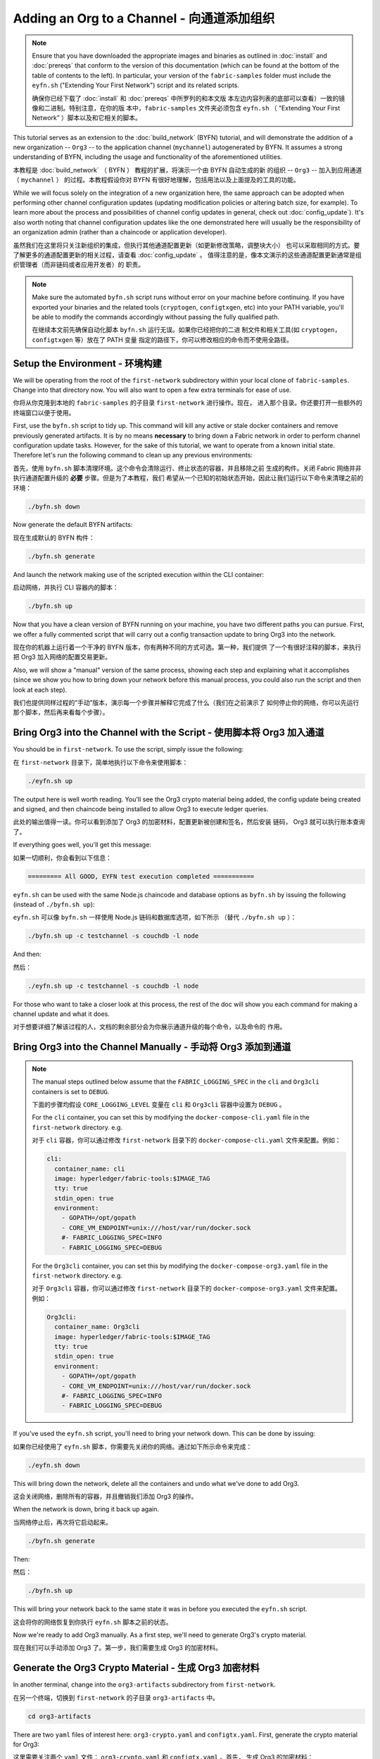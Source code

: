 Adding an Org to a Channel - 向通道添加组织
==========================

.. note:: Ensure that you have downloaded the appropriate images and binaries
          as outlined in :doc:`install` and :doc:`prereqs` that conform to the
          version of this documentation (which can be found at the bottom of the
          table of contents to the left). In particular, your version of the
          ``fabric-samples`` folder must include the ``eyfn.sh`` ("Extending
          Your First Network") script and its related scripts.

          确保你已经下载了 :doc:`install` 和 :doc:`prereqs` 中所罗列的和本文版
          本左边内容列表的底部可以查看）一致的镜像和二进制。特别注意，在你的版
          本中，``fabric-samples`` 文件夹必须包含 ``eyfn.sh`` （ “Extending 
          Your First Network” ）脚本以及和它相关的脚本。

This tutorial serves as an extension to the :doc:`build_network` (BYFN) tutorial,
and will demonstrate the addition of a new organization -- ``Org3`` -- to the
application channel (``mychannel``) autogenerated by BYFN. It assumes a strong
understanding of BYFN, including the usage and functionality of the aforementioned
utilities.

本教程是 :doc:`build_network` （ BYFN ） 教程的扩展，将演示一个由 BYFN 自动生成的新
的组织 -- ``Org3`` -- 加入到应用通道 （ ``mychannel`` ） 的过程。本教程假设你对 BYFN 
有很好地理解，包括用法以及上面提及的工具的功能。

While we will focus solely on the integration of a new organization here, the same
approach can be adopted when performing other channel configuration updates (updating
modification policies or altering batch size, for example). To learn more about the
process and possibilities of channel config updates in general, check out
:doc:`config_update`). It's also worth noting that channel configuration updates like
the one demonstrated here will usually be the responsibility of an organization admin
(rather than a chaincode or application developer).

虽然我们在这里将只关注新组织的集成，但执行其他通道配置更新（如更新修改策略，调整块大小）
也可以采取相同的方式。要了解更多的通道配置更新的相关过程，请查看 :doc:`config_update` 。
值得注意的是，像本文演示的这些通道配置更新通常是组织管理者（而非链码或者应用开发者）的
职责。

.. note:: Make sure the automated ``byfn.sh`` script runs without error on
          your machine before continuing. If you have exported your binaries and
          the related tools (``cryptogen``, ``configtxgen``, etc) into your PATH
          variable, you'll be able to modify the commands accordingly without
          passing the fully qualified path.

          在继续本文前先确保自动化脚本 ``byfn.sh`` 运行无误。如果你已经把你的二进
          制文件和相关工具(如 ``cryptogen``，``configtxgen`` 等）放在了 PATH 变量
          指定的路径下，你可以修改相应的命令而不使用全路径。

Setup the Environment - 环境构建
~~~~~~~~~~~~~~~~~~~~~

We will be operating from the root of the ``first-network`` subdirectory within
your local clone of ``fabric-samples``. Change into that directory now. You will
also want to open a few extra terminals for ease of use.

你将从你克隆到本地的 ``fabric-samples`` 的子目录 ``first-network`` 进行操作。现在，
进入那个目录。你还要打开一些额外的终端窗口以便于使用。

First, use the ``byfn.sh`` script to tidy up. This command will kill any active
or stale docker containers and remove previously generated artifacts. It is by no
means **necessary** to bring down a Fabric network in order to perform channel
configuration update tasks. However, for the sake of this tutorial, we want to operate
from a known initial state. Therefore let's run the following command to clean up any
previous environments:

首先，使用 ``byfn.sh`` 脚本清理环境。这个命令会清除运行、终止状态的容器，并且移除之前
生成的构件。关闭 Fabric 网络并非执行通道配置升级的 **必要** 步骤。但是为了本教程，我们
希望从一个已知的初始状态开始，因此让我们运行以下命令来清理之前的环境：

.. code:: bash

  ./byfn.sh down

Now generate the default BYFN artifacts:

现在生成默认的 BYFN 构件：

.. code:: bash

  ./byfn.sh generate

And launch the network making use of the scripted execution within the CLI container:

启动网络，并执行 CLI 容器内的脚本：

.. code:: bash

  ./byfn.sh up

Now that you have a clean version of BYFN running on your machine, you have two
different paths you can pursue. First, we offer a fully commented script that will
carry out a config transaction update to bring Org3 into the network.

现在你的机器上运行着一个干净的 BYFN 版本，你有两种不同的方式可选。第一种，我们提供
了一个有很好注释的脚本，来执行把 Org3 加入网络的配置交易更新。

Also, we will show a "manual" version of the same process, showing each step
and explaining what it accomplishes (since we show you how to bring down your
network before this manual process, you could also run the script and then look at
each step).

我们也提供同样过程的“手动”版本，演示每一个步骤并解释它完成了什么（我们在之前演示了
如何停止你的网络，你可以先运行那个脚本，然后再来看每个步骤）。

Bring Org3 into the Channel with the Script - 使用脚本将 Org3 加入通道
~~~~~~~~~~~~~~~~~~~~~~~~~~~~~~~~~~~~~~~~~~~

You should be in ``first-network``. To use the script, simply issue the following:

在 ``first-network`` 目录下，简单地执行以下命令来使用脚本：

.. code:: bash

  ./eyfn.sh up

The output here is well worth reading. You'll see the Org3 crypto material being
added, the config update being created and signed, and then chaincode being installed
to allow Org3 to execute ledger queries.

此处的输出值得一读。你可以看到添加了 Org3 的加密材料，配置更新被创建和签名，然后安装
链码， Org3 就可以执行账本查询了。

If everything goes well, you'll get this message:

如果一切顺利，你会看到以下信息：

.. code:: bash

  ========= All GOOD, EYFN test execution completed ===========

``eyfn.sh`` can be used with the same Node.js chaincode and database options
as ``byfn.sh`` by issuing the following (instead of ``./byfn.sh up``):

``eyfn.sh`` 可以像 ``byfn.sh`` 一样使用 Node.js 链码和数据库选项，如下所示
（替代 ``./byfn.sh up`` ）：

.. code:: bash

  ./byfn.sh up -c testchannel -s couchdb -l node

And then:

然后：

.. code:: bash

  ./eyfn.sh up -c testchannel -s couchdb -l node

For those who want to take a closer look at this process, the rest of the doc will
show you each command for making a channel update and what it does.

对于想要详细了解该过程的人，文档的剩余部分会为你展示通道升级的每个命令，以及命令的
作用。

Bring Org3 into the Channel Manually - 手动将 Org3 添加到通道
~~~~~~~~~~~~~~~~~~~~~~~~~~~~~~~~~~~~

.. note:: The manual steps outlined below assume that the ``FABRIC_LOGGING_SPEC``
          in the ``cli`` and ``Org3cli`` containers is set to ``DEBUG``.

          下面的步骤均假设 ``CORE_LOGGING_LEVEL`` 变量在 ``cli`` 和 ``Org3cli`` 
          容器中设置为 ``DEBUG`` 。

          For the ``cli`` container, you can set this by modifying the
          ``docker-compose-cli.yaml`` file in the ``first-network`` directory.
          e.g.

          对于 ``cli`` 容器，你可以通过修改 ``first-network`` 目录下的
          ``docker-compose-cli.yaml`` 文件来配置。例如：

          .. code::

            cli:
              container_name: cli
              image: hyperledger/fabric-tools:$IMAGE_TAG
              tty: true
              stdin_open: true
              environment:
                - GOPATH=/opt/gopath
                - CORE_VM_ENDPOINT=unix:///host/var/run/docker.sock
                #- FABRIC_LOGGING_SPEC=INFO
                - FABRIC_LOGGING_SPEC=DEBUG

          For the ``Org3cli`` container, you can set this by modifying the
          ``docker-compose-org3.yaml`` file in the ``first-network`` directory.
          e.g.

          对于 ``Org3cli`` 容器，你可以通过修改 ``first-network`` 目录下的 
          ``docker-compose-org3.yaml`` 文件来配置。例如：

          .. code::

            Org3cli:
              container_name: Org3cli
              image: hyperledger/fabric-tools:$IMAGE_TAG
              tty: true
              stdin_open: true
              environment:
                - GOPATH=/opt/gopath
                - CORE_VM_ENDPOINT=unix:///host/var/run/docker.sock
                #- FABRIC_LOGGING_SPEC=INFO
                - FABRIC_LOGGING_SPEC=DEBUG

If you've used the ``eyfn.sh`` script, you'll need to bring your network down.
This can be done by issuing:

如果你已经使用了 ``eyfn.sh`` 脚本，你需要先关闭你的网络。通过如下所示命令来完成：

.. code:: bash

  ./eyfn.sh down

This will bring down the network, delete all the containers and undo what we've
done to add Org3.

这会关闭网络，删除所有的容器，并且撤销我们添加 Org3 的操作。

When the network is down, bring it back up again.

当网络停止后，再次将它启动起来。

.. code:: bash

  ./byfn.sh generate

Then:

然后：

.. code:: bash

  ./byfn.sh up

This will bring your network back to the same state it was in before you executed
the ``eyfn.sh`` script.

这会将你的网络恢复到你执行 ``eyfn.sh`` 脚本之前的状态。

Now we're ready to add Org3 manually. As a first step, we'll need to generate Org3's
crypto material.

现在我们可以手动添加 Org3 了。第一步，我们需要生成 Org3 的加密材料。

Generate the Org3 Crypto Material - 生成 Org3 加密材料
~~~~~~~~~~~~~~~~~~~~~~~~~~~~~~~~~

In another terminal, change into the ``org3-artifacts`` subdirectory from
``first-network``.

在另一个终端，切换到 ``first-network`` 的子目录 ``org3-artifacts`` 中。

.. code:: bash

  cd org3-artifacts

There are two ``yaml`` files of interest here: ``org3-crypto.yaml`` and ``configtx.yaml``.
First, generate the crypto material for Org3:

这里需要关注两个 ``yaml`` 文件： ``org3-crypto.yaml`` 和 ``configtx.yaml`` 。首先，
生成 Org3 的加密材料：

.. code:: bash

  ../../bin/cryptogen generate --config=./org3-crypto.yaml

This command reads in our new crypto ``yaml`` file -- ``org3-crypto.yaml`` -- and
leverages ``cryptogen`` to generate the keys and certificates for an Org3
CA as well as two peers bound to this new Org. As with the BYFN implementation,
this crypto material is put into a newly generated ``crypto-config`` folder
within the present working directory (in our case, ``org3-artifacts``).

该命令读取我们新的加密配置的 ``yaml`` 文件 -- ``org3-crypto.yaml`` -- 然后调用
``cryptogen`` 来为 Org3 CA 和其他两个绑定到这个新组织的节点生成秘钥和证书。就像 
BYFN 实现的，加密材料放到当前目录新生成的 ``crypto-config`` 文件夹下（在我们例子
中是 ``org3-artifacts`` ）。

Now use the ``configtxgen`` utility to print out the Org3-specific configuration
material in JSON. We will preface the command by telling the tool to look in the
current directory for the ``configtx.yaml`` file that it needs to ingest.

现在使用 ``configtxgen`` 工具以 JSON 格式打印出 Org3 对应的配置材料。我们将在执
行命令时告诉这个工具去获取当前目录的 ``configtx.yaml`` 文件。

.. code:: bash

    export FABRIC_CFG_PATH=$PWD && ../../bin/configtxgen -printOrg Org3MSP > ../channel-artifacts/org3.json

The above command creates a JSON file -- ``org3.json`` -- and outputs it into the
``channel-artifacts`` subdirectory at the root of ``first-network``. This
file contains the policy definitions for Org3, as well as three important certificates
presented in base 64 format: the admin user certificate (which will be needed to act as
the admin of Org3 later on), a CA root cert, and a TLS root cert. In an upcoming step we
will append this JSON file to the channel configuration.

上面的命令会创建一个 JSON 文件 -- ``org3.json`` -- 并把文件输出到 ``first-network`` 
的 ``channel-artifacts`` 子目录下。这个文件包含了 Org3 的策略定义，还有三个 base 64 
格式的重要的证书：管理员用户证书（之后作为 Org3 的管理员角色），一个根证书，一个 TLS 
根证书。之后的步骤我们会将这个 JSON 文件追加到通道配置。

Our final piece of housekeeping is to port the Orderer Org's MSP material into
the Org3 ``crypto-config`` directory. In particular, we are concerned with the
Orderer's TLS root cert, which will allow for secure communication between
Org3 entities and the network's ordering node.

我们最后的工作是拷贝排序节点的 MSP 材料到 Org3 的 ``crypto-config`` 目录下。我们
尤其关注排序节点的 TLS 根证书，它可以用于 Org3 的节点和网络的排序节点间的安全通信。

.. code:: bash

  cd ../ && cp -r crypto-config/ordererOrganizations org3-artifacts/crypto-config/

Now we're ready to update the channel configuration...

现在我们准备开始升级通道配置。

Prepare the CLI Environment - 准备 CLI 环境
~~~~~~~~~~~~~~~~~~~~~~~~~~~

The update process makes use of the configuration translator tool -- ``configtxlator``.
This tool provides a stateless REST API independent of the SDK. Additionally it
provides a CLI, to simplify configuration tasks in Fabric networks. The tool allows
for the easy conversion between different equivalent data representations/formats
(in this case, between protobufs and JSON). Additionally, the tool can compute a
configuration update transaction based on the differences between two channel
configurations.

更新的步骤需要用到配置转换工具 -- ``configtxlator`` 。这个工具提供了独立于 SDK 的
无状态 REST API。它还额外提供了 CLI，用于简化 Fabric 网络中的配置任务。这个工具对
不同的数据表示或格式间的转化提供了便利的功能（在这个例子中就是 protobufs 和 JSON 
格式的互转）。另外，这个工具能基于两个不同的通道配置计算出配置更新交易。

First, exec into the CLI container. Recall that this container has been
mounted with the BYFN ``crypto-config`` library, giving us access to the MSP material
for the two original peer organizations and the Orderer Org. The bootstrapped
identity is the Org1 admin user, meaning that any steps where we want to act as
Org2 will require the export of MSP-specific environment variables.

首先，进入到 CLI 容器。这个容器挂载了 BYFN 的 ``crypto-config`` 目录，允许我们访问之
前两个节点组作织和排序组织的 MSP 材料。默认的身份是 Org1 的管理员用户，所以如果我们
想作为 Org2 进行任何操作，需要设置和 MSP 相关的环境变量。

.. code:: bash

  docker exec -it cli bash

Export the ``ORDERER_CA`` and ``CHANNEL_NAME`` variables:

设置 ``ORDERER_CA`` 和 ``CHANNEL_NAME`` 变量：

.. code:: bash

  export ORDERER_CA=/opt/gopath/src/github.com/hyperledger/fabric/peer/crypto/ordererOrganizations/example.com/orderers/orderer.example.com/msp/tlscacerts/tlsca.example.com-cert.pem  && export CHANNEL_NAME=mychannel

Check to make sure the variables have been properly set:

检查并确保环境变量已正确设置：

.. code:: bash

  echo $ORDERER_CA && echo $CHANNEL_NAME

.. note:: If for any reason you need to restart the CLI container, you will also need to
          re-export the two environment variables -- ``ORDERER_CA`` and ``CHANNEL_NAME``.

          如果需要重启 CLI 容器，你需要重新设置 ``ORDERER_CA`` 和 ``CHANNEL_NAME`` 这两个
          环境变量。

Fetch the Configuration - 获取配置
~~~~~~~~~~~~~~~~~~~~~~~

Now we have a CLI container with our two key environment variables -- ``ORDERER_CA``
and ``CHANNEL_NAME`` exported.  Let's go fetch the most recent config block for the
channel -- ``mychannel``.

现在我们有了一个设置了 ``ORDERER_CA`` 和 ``CHANNEL_NAME`` 环境变量的 CLI 容器。让我们
获取通道 ``mychannel`` 的最新的配置区块。

The reason why we have to pull the latest version of the config is because channel
config elements are versioned. Versioning is important for several reasons. It prevents
config changes from being repeated or replayed (for instance, reverting to a channel config
with old CRLs would represent a security risk). Also it helps ensure concurrency (if you
want to remove an Org from your channel, for example, after a new Org has been added,
versioning will help prevent you from removing both Orgs, instead of just the Org you want
to remove).

我们必须拉取最新版本配置的原因是通道配置元素是版本化的。版本管理由于一些原因显得很重要。
它可以防止通道配置更新被重复或者重放攻击（例如，回退到带有旧的 CRLs 的通道配置将会产生
安全风险）。同时它保证了并行性（例如，如果你想从你的通道中添加新的组织后，再删除一个组
织 ，版本管理可以帮助你移除想移除的那个组织，并防止移除两个组织）。

.. code:: bash

  peer channel fetch config config_block.pb -o orderer.example.com:7050 -c $CHANNEL_NAME --tls --cafile $ORDERER_CA

This command saves the binary protobuf channel configuration block to
``config_block.pb``. Note that the choice of name and file extension is arbitrary.
However, following a convention which identifies both the type of object being
represented and its encoding (protobuf or JSON) is recommended.

这个命令将通道配置区块以二进制 protobuf 形式保存在 ``config_block.pb`` 。注意文件的
名字和扩展名可以任意指定。然而，为了便于识别，我们建议根据区块存储对象的类型和编码格
式（ protobuf 或 JSON ）进行命名。

When you issued the ``peer channel fetch`` command, there was a decent amount of
output in the terminal. The last line in the logs is of interest:

当你执行 ``peer channel fetch`` 命令后，在终端上会有相当数量的打印输出。日志的最后一
行比较有意思：

.. code:: bash

  2017-11-07 17:17:57.383 UTC [channelCmd] readBlock -> DEBU 011 Received block: 2

This is telling us that the most recent configuration block for ``mychannel`` is
actually block 2, **NOT** the genesis block. By default, the ``peer channel fetch config``
command returns the most **recent** configuration block for the targeted channel, which
in this case is the third block. This is because the BYFN script defined anchor
peers for our two organizations -- ``Org1`` and ``Org2`` -- in two separate channel update
transactions.

这是告诉我们最新的 ``mychannel`` 的配置区块实际上是区块 2， **并非** 初始区块。 ``peer 
channel fetch config`` 命令默认返回目标通道最新的配置区块，在这个例子里是第三个区块。
这是因为 BYFN 脚本分别在两个不同通道更新交易中为两个组织 -- ``Org1`` 和 ``Org2`` -- 定
义了锚节点。

As a result, we have the following configuration sequence:

最终，我们有如下的配置块序列：

  * block 0: genesis block
  * block 1: Org1 anchor peer update
  * block 2: Org2 anchor peer update

Convert the Configuration to JSON and Trim It Down - 将配置转换到 JSON 格式并裁剪
~~~~~~~~~~~~~~~~~~~~~~~~~~~~~~~~~~~~~~~~~~~~~~~~~~

Now we will make use of the ``configtxlator`` tool to decode this channel
configuration block into JSON format (which can be read and modified by humans).
We also must strip away all of the headers, metadata, creator signatures, and
so on that are irrelevant to the change we want to make. We accomplish this by
means of the ``jq`` tool:

现在我们用 ``configtxlator`` 工具将这个通道配置解码为 JSON 格式（以便友好地被阅读
和修改）。我们也必须裁剪所有的头部、元数据、创建者签名等和我们将要做的修改无关的内
容。我们通过 ``jq`` 这个工具来完成裁剪：

.. code:: bash

  configtxlator proto_decode --input config_block.pb --type common.Block | jq .data.data[0].payload.data.config > config.json

This leaves us with a trimmed down JSON object -- ``config.json``, located in
the ``fabric-samples`` folder inside ``first-network`` -- which
will serve as the baseline for our config update.

我们得到一个裁剪后的 JSON 对象 -- ``config.json`` ，放置在 ``fabric-samples`` 
下的 ``first-network`` 文件夹中 -- ``first-network`` 是我们配置更新的基准工作
目录。

Take a moment to open this file inside your text editor of choice (or in your
browser). Even after you're done with this tutorial, it will be worth studying it
as it reveals the underlying configuration structure and the other kind of channel
updates that can be made. We discuss them in more detail in :doc:`config_update`.

花一些时间用你的文本编辑器（或者你的浏览器）打开这个文件。即使你已经完成了这个教程，
也值得研究下它，因为它揭示了底层配置结构，和能做的其它类型的通道更新升级。我们将在
:doc:`config_update` 更详细地讨论。

Add the Org3 Crypto Material - 添加Org3加密材料
~~~~~~~~~~~~~~~~~~~~~~~~~~~~

.. note:: The steps you've taken up to this point will be nearly identical no matter
          what kind of config update you're trying to make. We've chosen to add an
          org with this tutorial because it's one of the most complex channel
          configuration updates you can attempt.

          目前到这里你做的步骤和其他任何类型的配置升级所需步骤几乎是一致的。我们之
          所以选择在教程中添加一个组织，是因为这是能做的配置升级里最复杂的一个。

We'll use the ``jq`` tool once more to append the Org3 configuration definition
-- ``org3.json`` -- to the channel's application groups field, and name the output
-- ``modified_config.json``.

我们将再次使用 ``jq`` 工具去追加 Org3 的配置定义 -- ``org3.json`` -- 到通道的应用组
字段，同时定义输出文件是 -- ``modified_config.json`` 。

.. code:: bash

  jq -s '.[0] * {"channel_group":{"groups":{"Application":{"groups": {"Org3MSP":.[1]}}}}}' config.json ./channel-artifacts/org3.json > modified_config.json

Now, within the CLI container we have two JSON files of interest -- ``config.json``
and ``modified_config.json``. The initial file contains only Org1 and Org2 material,
whereas "modified" file contains all three Orgs. At this point it's simply
a matter of re-encoding these two JSON files and calculating the delta.

现在，我们在 CLI 容器有两个重要的 JSON 文件 -- ``config.json`` 和 
``modified_config.json`` 。初始的文件包含 Org1 和 Org2 的材料，而 “modified” 文件包
含了总共 3 个组织。现在只需要将这 2 个 JSON 文件重新编码并计算出差异部分。

First, translate ``config.json`` back into a protobuf called ``config.pb``:

首先，将 ``config.json`` 文件倒回到 protobuf 格式，命名为 ``config.pb`` ：

.. code:: bash

  configtxlator proto_encode --input config.json --type common.Config --output config.pb

Next, encode ``modified_config.json`` to ``modified_config.pb``:

下一步，将 ``modified_config.json`` 编码成 ``modified_config.pb``:

.. code:: bash

  configtxlator proto_encode --input modified_config.json --type common.Config --output modified_config.pb

Now use ``configtxlator`` to calculate the delta between these two config
protobufs. This command will output a new protobuf binary named ``org3_update.pb``:

现在使用 ``configtxlator`` 去计算两个protobuf 配置的差异。这条命令会输出一个新的
protobuf 二进制文件，命名为 ``org3_update.pb`` 。

.. code:: bash

  configtxlator compute_update --channel_id $CHANNEL_NAME --original config.pb --updated modified_config.pb --output org3_update.pb

This new proto -- ``org3_update.pb`` -- contains the Org3 definitions and high
level pointers to the Org1 and Org2 material. We are able to forgo the extensive
MSP material and modification policy information for Org1 and Org2 because this
data is already present within the channel's genesis block. As such, we only need
the delta between the two configurations.

这个新的 proto 文件 -- ``org3_update.pb`` -- 包含了 Org3 的定义和指向 Org1 和 Org2 
材料的更高级别的指针。我们可以抛弃 Org1 和 Org2 相关的 MSP 材料和修改策略信息，因
为这些数据已经存在于通道的初始区块。因此，我们只需要两个配置的差异部分。

Before submitting the channel update, we need to perform a few final steps. First,
let's decode this object into editable JSON format and call it ``org3_update.json``:

在我们提交通道更新前，我们执行最后做几个步骤。首先，我们将这个对象解码成可编辑的 
JSON 格式，并命名为 ``org3_update.json`` 。

.. code:: bash

  configtxlator proto_decode --input org3_update.pb --type common.ConfigUpdate | jq . > org3_update.json

Now, we have a decoded update file -- ``org3_update.json`` -- that we need to wrap
in an envelope message. This step will give us back the header field that we stripped away
earlier. We'll name this file ``org3_update_in_envelope.json``:

现在，我们有了一个解码后的更新文件 -- ``org3_update.json`` -- 我们需要用信封消息来包装它。这
个步骤要把之前裁剪掉的头部信息还原回来。我们将命名这个新文件为 ``org3_update_in_envelope.json`` 。

.. code:: bash

  echo '{"payload":{"header":{"channel_header":{"channel_id":"mychannel", "type":2}},"data":{"config_update":'$(cat org3_update.json)'}}}' | jq . > org3_update_in_envelope.json

Using our properly formed JSON -- ``org3_update_in_envelope.json`` -- we will
leverage the ``configtxlator`` tool one last time and convert it into the
fully fledged protobuf format that Fabric requires. We'll name our final update
object ``org3_update_in_envelope.pb``:

使用我们格式化好的 JSON -- ``org3_update_in_envelope.json`` -- 我们最后一次使用
``configtxlator`` 工具将他转换为 Fabric 需要的完整独立的 protobuf 格式。我们将最
后的更新对象命名为 ``org3_update_in_envelope.pb`` 。

.. code:: bash

  configtxlator proto_encode --input org3_update_in_envelope.json --type common.Envelope --output org3_update_in_envelope.pb

Sign and Submit the Config Update - 签名并提交配置更新
~~~~~~~~~~~~~~~~~~~~~~~~~~~~~~~~~

Almost done!

差不多大功告成了！

We now have a protobuf binary -- ``org3_update_in_envelope.pb`` -- within
our CLI container. However, we need signatures from the requisite Admin users
before the config can be written to the ledger. The modification policy (mod_policy)
for our channel Application group is set to the default of "MAJORITY", which means that
we need a majority of existing org admins to sign it. Because we have only two orgs --
Org1 and Org2 -- and the majority of two is two, we need both of them to sign. Without
both signatures, the ordering service will reject the transaction for failing to
fulfill the policy.

我们现在有一个 protobuf 二进制文件 -- ``org3_update_in_envelope.pb`` -- 在我们的 CLI 容
器内。但是，在配置写入到账本前，我们需要来自必要的 Admin 用户的签名。我们通道应用组的修
改策略（mod_policy）设置为默认值 “MAJORITY”，这意味着我们需要大多数已经存在的组织管理员
去签名这个更新。因为我们只有两个组织 -- Org1 和 Org2 -- 所以两个的大多数也还是两个，我们
需要它们都签名。没有这两个签名，排序服务会因为不满足策略而拒绝这个交易。

First, let's sign this update proto as the Org1 Admin. Remember that the CLI container
is bootstrapped with the Org1 MSP material, so we simply need to issue the
``peer channel signconfigtx`` command:

首先，让我们以 Org1 管理员来签名这个更新 proto 。因为 CLI 容器是以 Org1 MSP 材料启动的，
所以我们只需要简单地执行 ``peer channel signconfigtx`` 命令：

.. code:: bash

  peer channel signconfigtx -f org3_update_in_envelope.pb

The final step is to switch the CLI container's identity to reflect the Org2 Admin
user. We do this by exporting four environment variables specific to the Org2 MSP.

最后一步，我们将 CLI 容器的身份切换为 Org2 管理员。为此，我们通过导出和 Org2 MSP 相
关的 4 个环境变量。

.. note:: Switching between organizations to sign a config transaction (or to do anything
          else) is not reflective of a real-world Fabric operation. A single container
          would never be mounted with an entire network's crypto material. Rather, the
          config update would need to be securely passed out-of-band to an Org2
          Admin for inspection and approval.

          切换不同的组织身份为配置交易签名（或者其他事情）不能反映真实世界里 Fabric 的操作。
          一个单一容器不可能挂载了整个网络的加密材料。相反地，配置更新需要在网络外安全地递交
          给 Org2 管理员来审查和批准。

Export the Org2 environment variables:

导出 Org2 的环境变量：

.. code:: bash

  # you can issue all of these commands at once

  export CORE_PEER_LOCALMSPID="Org2MSP"

  export CORE_PEER_TLS_ROOTCERT_FILE=/opt/gopath/src/github.com/hyperledger/fabric/peer/crypto/peerOrganizations/org2.example.com/peers/peer0.org2.example.com/tls/ca.crt

  export CORE_PEER_MSPCONFIGPATH=/opt/gopath/src/github.com/hyperledger/fabric/peer/crypto/peerOrganizations/org2.example.com/users/Admin@org2.example.com/msp

  export CORE_PEER_ADDRESS=peer0.org2.example.com:9051

Lastly, we will issue the ``peer channel update`` command. The Org2 Admin signature
will be attached to this call so there is no need to manually sign the protobuf a
second time:

最后，我们执行 ``peer channel update`` 命令。Org2 管理员在这个命令中会附带签名，因
此就没有必要对 protobuf 进行两次签名。

.. note:: The upcoming update call to the ordering service will undergo a series
          of systematic signature and policy checks. As such you may find it
          useful to stream and inspect the ordering node's logs. From another shell,
          issue a ``docker logs -f orderer.example.com`` command to display them.

          将要做的对排序服务的更新调用，会经历一系列的系统级签名和策略检查。你会发现
          通过检视排序节点的日志流会非常有用。在另外一个终端执行 
          ``docker logs -f orderer.example.com`` 命令就能展示它们了。

Send the update call:

发起更新调用：

.. code:: bash

  peer channel update -f org3_update_in_envelope.pb -c $CHANNEL_NAME -o orderer.example.com:7050 --tls --cafile $ORDERER_CA

You should see a message digest indication similar to the following if your
update has been submitted successfully:

如果你的更新提交成功，将会看到一个类似如下的摘要提示信息：

.. code:: bash

  2018-02-24 18:56:33.499 UTC [msp/identity] Sign -> DEBU 00f Sign: digest: 3207B24E40DE2FAB87A2E42BC004FEAA1E6FDCA42977CB78C64F05A88E556ABA

You will also see the submission of our configuration transaction:

你也会看到配置交易的提交：

.. code:: bash

  2018-02-24 18:56:33.499 UTC [channelCmd] update -> INFO 010 Successfully submitted channel update

The successful channel update call returns a new block -- block 5 -- to all of the
peers on the channel. If you remember, blocks 0-2 are the initial channel
configurations while blocks 3 and 4 are the instantiation and invocation of
the ``mycc`` chaincode. As such, block 5 serves as the most recent channel
configuration with Org3 now defined on the channel.

成功的通道更新调用会返回一个新的区块 --  区块 5 -- 给所有在这个通道上的节点。你是否
还记得，区块 0-2 是初始的通道配置，而区块 3 和 4 是链码 ``mycc`` 的实例化和调用。所
以，区块 5 就是带有 Org3 定义的最新的通道配置。

Inspect the logs for ``peer0.org1.example.com``:

查看 ``peer0.org1.example.com`` 的日志：

.. code:: bash

      docker logs -f peer0.org1.example.com

Follow the demonstrated process to fetch and decode the new config block if you wish to inspect
its contents.

如果你想查看新的配置区块的内容，可以跟着示范的过程获取和解码配置区块。

Configuring Leader Election - 配置领导节点选举
~~~~~~~~~~~~~~~~~~~~~~~~~~~

.. note:: This section is included as a general reference for understanding
          the leader election settings when adding organizations to a network
          after the initial channel configuration has completed. This sample
          defaults to dynamic leader election, which is set for all peers in the
          network in `peer-base.yaml`.

          引入这个章节作为通用参考，是为了理解在完成网络通道配置初始化之后，增加
          组织时，领导节点选举的设置。这个例子中，默认设置为动态领导选举，这是在 
          ``peer-base.yaml`` 文件中为网络中所有的节点设置的。

Newly joining peers are bootstrapped with the genesis block, which does not
contain information about the organization that is being added in the channel
configuration update. Therefore new peers are not able to utilize gossip as
they cannot verify blocks forwarded by other peers from their own organization
until they get the configuration transaction which added the organization to the
channel. Newly added peers must therefore have one of the following
configurations so that they receive blocks from the ordering service:

新加入的节点是根据初始区块启动的，初始区块是不包含通道配置更新中新加入的组织信息
的。因此新的节点无法利用 gossip 协议，因为它们无法验证从自己组织里其他节点发送过
来的区块，除非它们接收到将组织加入到通道的那个配置交易。新加入的节点必须有以下配
置之一才能从排序服务接收区块：

1. To utilize static leader mode, configure the peer to be an organization
leader:

1. 采用静态领导者模式，将节点配置为组织的领导者。

::

    CORE_PEER_GOSSIP_USELEADERELECTION=false
    CORE_PEER_GOSSIP_ORGLEADER=true


.. note:: This configuration must be the same for all new peers added to the
          channel.

          这个配置对于新加入到通道中的所有节点必须一致。

2. To utilize dynamic leader election, configure the peer to use leader
election:

2. 采用动态领导者选举，配置节点采用领导选举的方式：

::

    CORE_PEER_GOSSIP_USELEADERELECTION=true
    CORE_PEER_GOSSIP_ORGLEADER=false


.. note:: Because peers of the newly added organization won't be able to form
          membership view, this option will be similar to the static
          configuration, as each peer will start proclaiming itself to be a
          leader. However, once they get updated with the configuration
          transaction that adds the organization to the channel, there will be
          only one active leader for the organization. Therefore, it is
          recommended to leverage this option if you eventually want the
          organization's peers to utilize leader election.

          因为新加入组织的节点，无法生成成员关系视图，这个选项和静态配置类似，每
          个节点启动时宣称自己是领导者。但是，一旦它们更新到了将组织加入到通道的
          配置交易，组织中将只会有一个激活状态的领导者。因此，如果你想最终组织的
          节点采用领导选举，建议你采用这个配置。

Join Org3 to the Channel - 将 Org3 加入通道
~~~~~~~~~~~~~~~~~~~~~~~~

At this point, the channel configuration has been updated to include our new
organization -- ``Org3`` -- meaning that peers attached to it can now join ``mychannel``.

此时，通道的配置已经更新并包含了我们新的组织 -- ``Org3`` -- 意味者这个组织下的节点可以加入
到 ``mychannel`` 。

First, let's launch the containers for the Org3 peers and an Org3-specific CLI.

首先，让我们部署 Org3 节点容器和 Org3-specific CLI容器。

Open a new terminal and from ``first-network`` kick off the Org3 docker compose:

打开一个新的终端并从 ``first-network`` 目录启动 Org3 docker compose ：

.. code:: bash

  docker-compose -f docker-compose-org3.yaml up -d

This new compose file has been configured to bridge across our initial network,
so the two peers and the CLI container will be able to resolve with the existing
peers and ordering node. With the three new containers now running, exec into
the Org3-specific CLI container:

这个新的 compose 文件配置为桥接我们的初始网络，因此两个节点容器和 CLI 容器可以连
接到已经存在的节点和排序节点。当三个容器运行后，进入 Org3-specific CLI 容器：

.. code:: bash

  docker exec -it Org3cli bash

Just as we did with the initial CLI container, export the two key environment
variables: ``ORDERER_CA`` and ``CHANNEL_NAME``:

和我们之前初始化 CLI 容器一样，导出两个关键环境变量： ``ORDERER_CA`` 和 
``CHANNEL_NAME`` ：

.. code:: bash

  export ORDERER_CA=/opt/gopath/src/github.com/hyperledger/fabric/peer/crypto/ordererOrganizations/example.com/orderers/orderer.example.com/msp/tlscacerts/tlsca.example.com-cert.pem && export CHANNEL_NAME=mychannel

Check to make sure the variables have been properly set:

检查确保环境变量已经正确设置：

.. code:: bash

  echo $ORDERER_CA && echo $CHANNEL_NAME

Now let's send a call to the ordering service asking for the genesis block of
``mychannel``. The ordering service is able to verify the Org3 signature
attached to this call as a result of our successful channel update. If Org3
has not been successfully appended to the channel config, the ordering
service should reject this request.

现在，我们向排序服务发送一个获取 ``mychannel`` 初始区块的请求。如果通道更新成
功执行，排序服务会成功校验这个请求中 Org3 的签名。如果 Org3 没有成功地添加到通
道配置中，排序服务会拒绝这个请求。

.. note:: Again, you may find it useful to stream the ordering node's logs
          to reveal the sign/verify logic and policy checks.

          再次提醒，你会发现查看排序节点的签名和验签逻辑和策略检查的日志是
          很有用的。

Use the ``peer channel fetch`` command to retrieve this block:

使用 ``peer channel fetch`` 命令来获取这个区块：

.. code:: bash

  peer channel fetch 0 mychannel.block -o orderer.example.com:7050 -c $CHANNEL_NAME --tls --cafile $ORDERER_CA

Notice, that we are passing a ``0`` to indicate that we want the first block on
the channel's ledger (i.e. the genesis block). If we simply passed the
``peer channel fetch config`` command, then we would have received block 5 -- the
updated config with Org3 defined. However, we can't begin our ledger with a
downstream block -- we must start with block 0.

注意，我们传递了 ``0`` 去索引我们在这个通道账本上想要的区块（例如，初始区块）。如
果我们简单地执行 ``peer channel fetch config`` 命令，我们将会收到区块 5 -- 那个带
有 Org3 定义的更新后的配置。然而，我们的账本不能从一个下游的区块开始 -- 我们必须
从区块 0 开始。


Issue the ``peer channel join`` command and pass in the genesis block -- ``mychannel.block``:

执行 ``peer channel join`` 命令并指定初始区块 -- ``mychannel.block`` ：

.. code:: bash

  peer channel join -b mychannel.block

If you want to join the second peer for Org3, export the ``TLS`` and ``ADDRESS`` variables
and reissue the ``peer channel join command``:

如果你想将第二个节点加入到 Org3 中，导出 ``TLS`` 和 ``ADDRESS`` 变量，再重新执
行 ``peer channel join command`` 。

.. code:: bash

  export CORE_PEER_TLS_ROOTCERT_FILE=/opt/gopath/src/github.com/hyperledger/fabric/peer/crypto/peerOrganizations/org3.example.com/peers/peer1.org3.example.com/tls/ca.crt && export CORE_PEER_ADDRESS=peer1.org3.example.com:12051

  peer channel join -b mychannel.block

.. _upgrade-and-invoke:

Install, define, and invoke chaincode
~~~~~~~~~~~~~~~~~~~~~~~~~~~~~~~~~~~~~

Once you have joined the channel, you can package and install a chaincode on a
peer of Org3. You then need to approve the chaincode definition as org3.
Because the chaincode definition has already been committed to the channel
you have joined, you can start using the chaincode after you approve the
definition.

.. note:: These instructions use the Fabric chaincode lifecycle introduced in
          the v2.0 Alpha release. If you would like to use the previous
          lifecycle to install and instantiate a chaincode, visit the v1.4
          version of the `Adding an org to a channel tutorial <https://hyperledger-fabric.readthedocs.io/en/release-1.4/channel_update_tutorial.html>`__.

The first step is to package the chaincode from the Org3 CLI:

.. code:: bash

    peer lifecycle chaincode package mycc.tar.gz --path github.com/hyperledger/fabric-samples/chaincode/abstore/go/ --lang golang --label mycc_1

This command will create a chaincode package named ``mycc.tar.gz``, which we can
use to install the chaincode on our peer. In this command, you need to provide a
chaincode package label as a description of the chaincode. Modify the command
accordingly if the channel is running a chaincode written in Java or Node.js.
Issue the following command to install the package on peer0 of Org3:

.. code:: bash

    # this command installs a chaincode package on your peer
    peer lifecycle chaincode install mycc.tar.gz

You can also modify the environment variables and reissue the command if you
want to install the chaincode on the second peer of Org3. Note that a second
installation is not mandated, as you only need to install chaincode on peers
that are going to serve as endorsers or otherwise interface with the ledger
(i.e. query only). Peers will still run the validation logic and serve as
committers without a running chaincode container.

The next step is to approve the chaincode definition of ``mycc`` as Org3. Org3
needs to approve the same definition that Org1 and Org2 approved and committed
to the channel. The chaincode definition also needs to include the chaincode
package identifier. You can find the package identifier by querying your peer:

.. code:: bash

    # this returns the details of the packages installed on your peers
    peer lifecycle chaincode queryinstalled

You should see output similar to the following:

.. code:: bash

      Get installed chaincodes on peer:
      Package ID: mycc_1:3a8c52d70c36313cfebbaf09d8616e7a6318ababa01c7cbe40603c373bcfe173, Label: mycc_1

We are going to need the package ID in a future command, so lets go ahead and
save it as an environment variable. Paste the package ID returned by the
`peer lifecycle chaincode queryinstalled` into the command below. The package ID
may not be the same for all users, so you need to complete this step using the
package ID returned from your console.

.. code:: bash

   # Save the package ID as an environment variable.

   CC_PACKAGE_ID=mycc_1:3a8c52d70c36313cfebbaf09d8616e7a6318ababa01c7cbe40603c373bcfe173

Use the following command to approve a definition of the  ``mycc`` chaincode
for Org3:

.. code:: bash

    # this approves a chaincode definition for your org
    # use the --package-id flag to provide the package identifier
    # use the --init-required flag to request the ``Init`` function be invoked to initialize the chaincode
    peer lifecycle chaincode approveformyorg --channelID $CHANNEL_NAME --name mycc --version 1.0 --init-required --package-id $CC_PACKAGE_ID --sequence 1 --tls true --cafile /opt/gopath/src/github.com/hyperledger/fabric/peer/crypto/ordererOrganizations/example.com/orderers/orderer.example.com/msp/tlscacerts/tlsca.example.com-cert.pem --waitForEvent

You can use the ``peer lifecycle chaincode querycommitted`` command to check if
the chaincode definition you have approved has already been committed to the
channel.

.. code:: bash

    # use the --name flag to select the chaincode whose definition you want to query
    peer lifecycle chaincode querycommitted --channelID $CHANNEL_NAME --name mycc --cafile /opt/gopath/src/github.com/hyperledger/fabric/peer/crypto/ordererOrganizations/example.com/orderers/orderer.example.com/msp/tlscacerts/tlsca.example.com-cert.pem

A successful command will return information about the committed definition:

.. code:: bash

    Committed chaincode definition for chaincode 'mycc' on channel 'mychannel':
    Version: 1, Sequence: 1, Endorsement Plugin: escc, Validation Plugin: vscc

Since the chaincode definition has already been committed, you are ready to use
the ``mycc`` chaincode after you approve the definition. The chaincode definition
uses the default endorsement policy, which requires a majority of organizations
on the channel endorse a transaction. This implies that if an organization is
added to or removed from the channel, the endorsement policy is updated
automatically. We previously needed endorsements from Org1 and Org2 (2 out of 2).
Now we need endorsements from two organizations out of Org1, Org2, and Org3 (2
out of 3).

Query the chaincode to ensure that it has started. Note that you may need to
wait for the chaincode container to start.

.. code:: bash

    peer chaincode query -C $CHANNEL_NAME -n mycc -c '{"Args":["query","a"]}'

We should see a response of ``Query Result: 90``.

Now issue an invocation to move ``10`` from ``a`` to ``b``. In the command
below, we target a peer in Org1 and Org3 to collect a sufficient number of
endorsements.

.. code:: bash

    peer chaincode invoke -o orderer.example.com:7050  --tls $CORE_PEER_TLS_ENABLED --cafile $ORDERER_CA -C $CHANNEL_NAME -n mycc -c '{"Args":["invoke","a","b","10"]}' --peerAddresses peer0.org1.example.com:7051 --tlsRootCertFiles /opt/gopath/src/github.com/hyperledger/fabric/peer/crypto/peerOrganizations/org1.example.com/peers/peer0.org1.example.com/tls/ca.crt --peerAddresses peer0.org3.example.com:11051 --tlsRootCertFiles /opt/gopath/src/github.com/hyperledger/fabric/peer/crypto/peerOrganizations/org3.example.com/peers/peer0.org3.example.com/tls/ca.crt

Query one final time:

最后查询一次：

.. code:: bash

    peer chaincode query -C $CHANNEL_NAME -n mycc -c '{"Args":["query","a"]}'

We should see a response of ``Query Result: 80``, accurately reflecting the
update of this chaincode's world state.

我们能看到一个 ``Query Result: 80`` 的响应，准确反映了链码的世界状态的更新。

Conclusion - 总结
~~~~~~~~~~

The channel configuration update process is indeed quite involved, but there is a
logical method to the various steps. The endgame is to form a delta transaction object
represented in protobuf binary format and then acquire the requisite number of admin
signatures such that the channel configuration update transaction fulfills the channel's
modification policy.

通道配置的更新过程是非常复杂的，但是仍然有一个诸多步骤对应的逻辑方法。终局就是为了构建
一个用 protobuf 二进制表达的差异化的交易对象，然后获取必要数量的管理员签名来满足通道的
修改策略。

The ``configtxlator`` and ``jq`` tools, along with the ever-growing ``peer channel``
commands, provide us with the functionality to accomplish this task.

``configtxlator`` 和 ``jq`` 工具，和不断使用的 ``peer channel`` 命令，为我们提供了完成
这个任务的基本功能。

.. Licensed under Creative Commons Attribution 4.0 International License
   https://creativecommons.org/licenses/by/4.0/
